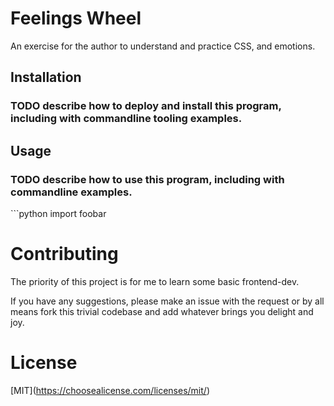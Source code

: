 * Feelings Wheel

An exercise for the author to understand and practice CSS, and emotions.

** Installation
*** TODO describe how to deploy and install this program, including with commandline tooling examples.

** Usage
*** TODO describe how to use this program, including with commandline examples.
```python
import foobar


* Contributing

The priority of this project is for me to learn some basic frontend-dev.

If you have any suggestions, please make an issue with the request or by all means fork this trivial codebase and add whatever brings you delight and joy.

* License

[MIT](https://choosealicense.com/licenses/mit/)
